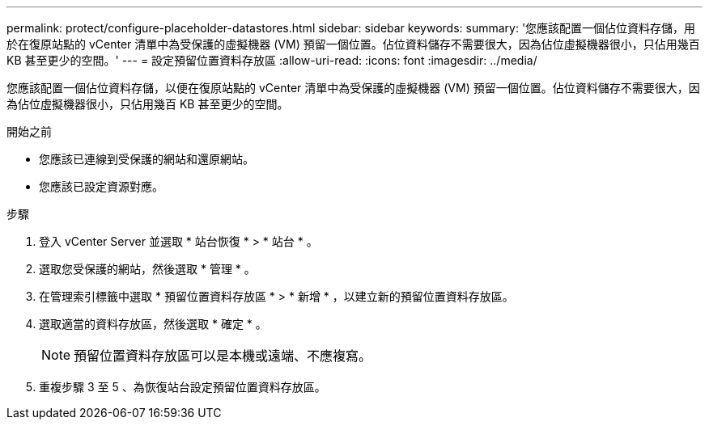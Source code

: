 ---
permalink: protect/configure-placeholder-datastores.html 
sidebar: sidebar 
keywords:  
summary: '您應該配置一個佔位資料存儲，用於在復原站點的 vCenter 清單中為受保護的虛擬機器 (VM) 預留一個位置。佔位資料儲存不需要很大，因為佔位虛擬機器很小，只佔用幾百 KB 甚至更少的空間。' 
---
= 設定預留位置資料存放區
:allow-uri-read: 
:icons: font
:imagesdir: ../media/


[role="lead"]
您應該配置一個佔位資料存儲，以便在復原站點的 vCenter 清單中為受保護的虛擬機器 (VM) 預留一個位置。佔位資料儲存不需要很大，因為佔位虛擬機器很小，只佔用幾百 KB 甚至更少的空間。

.開始之前
* 您應該已連線到受保護的網站和還原網站。
* 您應該已設定資源對應。


.步驟
. 登入 vCenter Server 並選取 * 站台恢復 * > * 站台 * 。
. 選取您受保護的網站，然後選取 * 管理 * 。
. 在管理索引標籤中選取 * 預留位置資料存放區 * > * 新增 * ，以建立新的預留位置資料存放區。
. 選取適當的資料存放區，然後選取 * 確定 * 。
+

NOTE: 預留位置資料存放區可以是本機或遠端、不應複寫。

. 重複步驟 3 至 5 、為恢復站台設定預留位置資料存放區。

